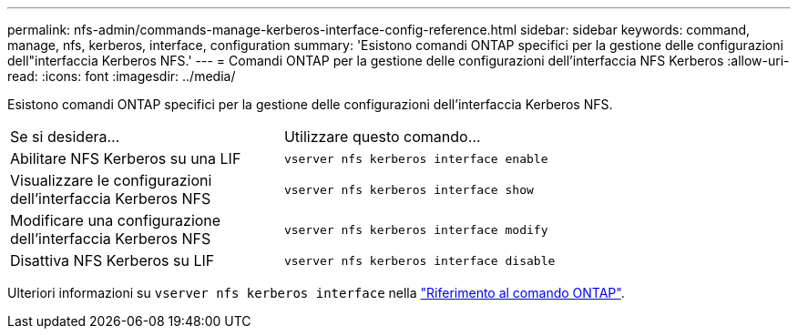 ---
permalink: nfs-admin/commands-manage-kerberos-interface-config-reference.html 
sidebar: sidebar 
keywords: command, manage, nfs, kerberos, interface, configuration 
summary: 'Esistono comandi ONTAP specifici per la gestione delle configurazioni dell"interfaccia Kerberos NFS.' 
---
= Comandi ONTAP per la gestione delle configurazioni dell'interfaccia NFS Kerberos
:allow-uri-read: 
:icons: font
:imagesdir: ../media/


[role="lead"]
Esistono comandi ONTAP specifici per la gestione delle configurazioni dell'interfaccia Kerberos NFS.

[cols="35,65"]
|===


| Se si desidera... | Utilizzare questo comando... 


 a| 
Abilitare NFS Kerberos su una LIF
 a| 
`vserver nfs kerberos interface enable`



 a| 
Visualizzare le configurazioni dell'interfaccia Kerberos NFS
 a| 
`vserver nfs kerberos interface show`



 a| 
Modificare una configurazione dell'interfaccia Kerberos NFS
 a| 
`vserver nfs kerberos interface modify`



 a| 
Disattiva NFS Kerberos su LIF
 a| 
`vserver nfs kerberos interface disable`

|===
Ulteriori informazioni su `vserver nfs kerberos interface` nella link:https://docs.netapp.com/us-en/ontap-cli/search.html?q=vserver+nfs+kerberos+interface["Riferimento al comando ONTAP"^].
